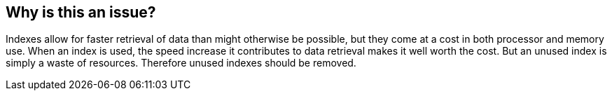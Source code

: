 == Why is this an issue?

Indexes allow for faster retrieval of data than might otherwise be possible, but they come at a cost in both processor and memory use. When an index is used, the speed increase it contributes to data retrieval makes it well worth the cost. But an unused index is simply a waste of resources. Therefore unused indexes should be removed.

ifdef::env-github,rspecator-view[]

'''
== Implementation Specification
(visible only on this page)

=== Message

"XXX" is not referenced, and should be removed


endif::env-github,rspecator-view[]
